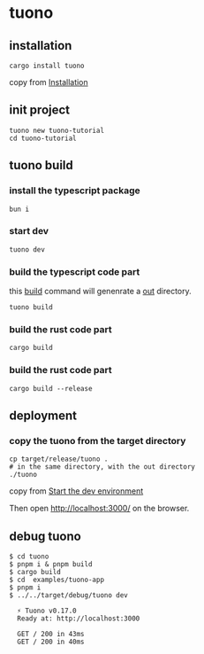* tuono

** installation

#+begin_src shell
cargo install tuono
#+end_src

copy from [[https://tuono.dev/documentation/installation][Installation]]

** init project

#+begin_src shell
tuono new tuono-tutorial
cd tuono-tutorial
#+end_src

** tuono build

*** install the typescript package

#+begin_src shell
bun i
#+end_src

*** start dev

#+begin_src shell
tuono dev
#+end_src

*** build the typescript code part

this _build_ command will genenrate a _out_ directory.

#+begin_src shell
tuono build
#+end_src


*** build the rust code part

#+begin_src shell
cargo build
#+end_src

*** build the rust code part

#+begin_src shell
cargo build --release
#+end_src

** deployment

*** copy the tuono from the target directory

#+begin_src shell
cp target/release/tuono .
# in the same directory, with the out directory
./tuono
#+end_src

copy from [[https://tuono.dev/documentation/tutorial/development-setup][Start the dev environment]]

Then open http://localhost:3000/ on the browser.


** debug tuono

#+begin_src shell
$ cd tuono
$ pnpm i & pnpm build
$ cargo build
$ cd  examples/tuono-app
$ pnpm i
$ ../../target/debug/tuono dev

  ⚡ Tuono v0.17.0
  Ready at: http://localhost:3000

  GET / 200 in 43ms
  GET / 200 in 40ms
#+end_src